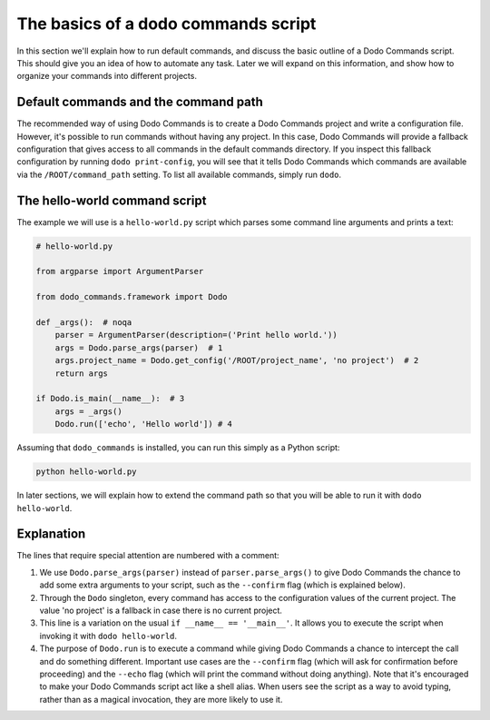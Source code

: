 .. _dodo_commands_script:

************************************
The basics of a dodo commands script
************************************

In this section we'll explain how to run default commands, and discuss the basic outline of a Dodo Commands script. This should give you an idea of how to automate any task. Later we will expand on this information, and show how to organize your commands into different projects.


Default commands and the command path
=====================================

The recommended way of using Dodo Commands is to create a Dodo Commands project and write a configuration file. However, it's possible to run commands without having any project. In this case, Dodo Commands will provide a fallback configuration that gives access to all commands in the default commands directory. If you inspect this fallback configuration by running ``dodo print-config``, you will see that it tells Dodo Commands which commands are available via the ``/ROOT/command_path`` setting. To list all available commands, simply run ``dodo``.


The hello-world command script
==============================

The example we will use is a ``hello-world.py`` script which parses some command line arguments and prints a text:

.. code-block:: python

    # hello-world.py

    from argparse import ArgumentParser

    from dodo_commands.framework import Dodo

    def _args():  # noqa
        parser = ArgumentParser(description=('Print hello world.'))
        args = Dodo.parse_args(parser)  # 1
        args.project_name = Dodo.get_config('/ROOT/project_name', 'no project')  # 2
        return args

    if Dodo.is_main(__name__):  # 3
        args = _args()
        Dodo.run(['echo', 'Hello world']) # 4

Assuming that ``dodo_commands`` is installed, you can run this simply as a Python script:

.. code-block:: python

    python hello-world.py

In later sections, we will explain how to extend the command path so that you will be able to run it with ``dodo hello-world``.


Explanation
===========

The lines that require special attention are numbered with a comment:

1. We use ``Dodo.parse_args(parser)`` instead of ``parser.parse_args()`` to give Dodo Commands the chance to add some extra arguments to your script, such as the ``--confirm`` flag (which is explained below).

2. Through the ``Dodo`` singleton, every command has access to the configuration values of the current project. The value 'no project' is a fallback in case there is no current project.

3. This line is a variation on the usual ``if __name__ == '__main__'``. It allows you to execute the script when invoking it with ``dodo hello-world``.

4. The purpose of ``Dodo.run`` is to execute a command while giving Dodo Commands a chance to intercept the call and do something different. Important use cases are the ``--confirm`` flag (which will ask for confirmation before proceeding) and the ``--echo`` flag (which will print the command without doing anything). Note that it's encouraged to make your Dodo Commands script act like a shell alias. When users see the script as a way to avoid typing, rather than as a magical invocation, they are more likely to use it.
